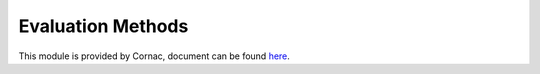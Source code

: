 Evaluation Methods
==================

This module is provided by Cornac, document can be found `here <http://127.0.0.1:8000/api_ref/eval_methods.html>`_.
